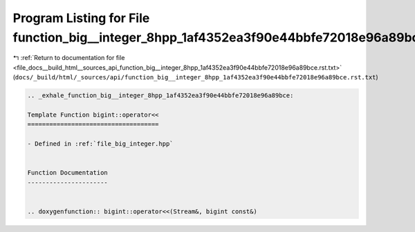 
.. _program_listing_file_docs__build_html__sources_api_function_big__integer_8hpp_1af4352ea3f90e44bbfe72018e96a89bce.rst.txt:

Program Listing for File function_big__integer_8hpp_1af4352ea3f90e44bbfe72018e96a89bce.rst.txt
==============================================================================================

|exhale_lsh| :ref:`Return to documentation for file <file_docs__build_html__sources_api_function_big__integer_8hpp_1af4352ea3f90e44bbfe72018e96a89bce.rst.txt>` (``docs/_build/html/_sources/api/function_big__integer_8hpp_1af4352ea3f90e44bbfe72018e96a89bce.rst.txt``)

.. |exhale_lsh| unicode:: U+021B0 .. UPWARDS ARROW WITH TIP LEFTWARDS

.. code-block:: cpp

   .. _exhale_function_big__integer_8hpp_1af4352ea3f90e44bbfe72018e96a89bce:
   
   Template Function bigint::operator<<
   ====================================
   
   - Defined in :ref:`file_big_integer.hpp`
   
   
   Function Documentation
   ----------------------
   
   
   .. doxygenfunction:: bigint::operator<<(Stream&, bigint const&)

